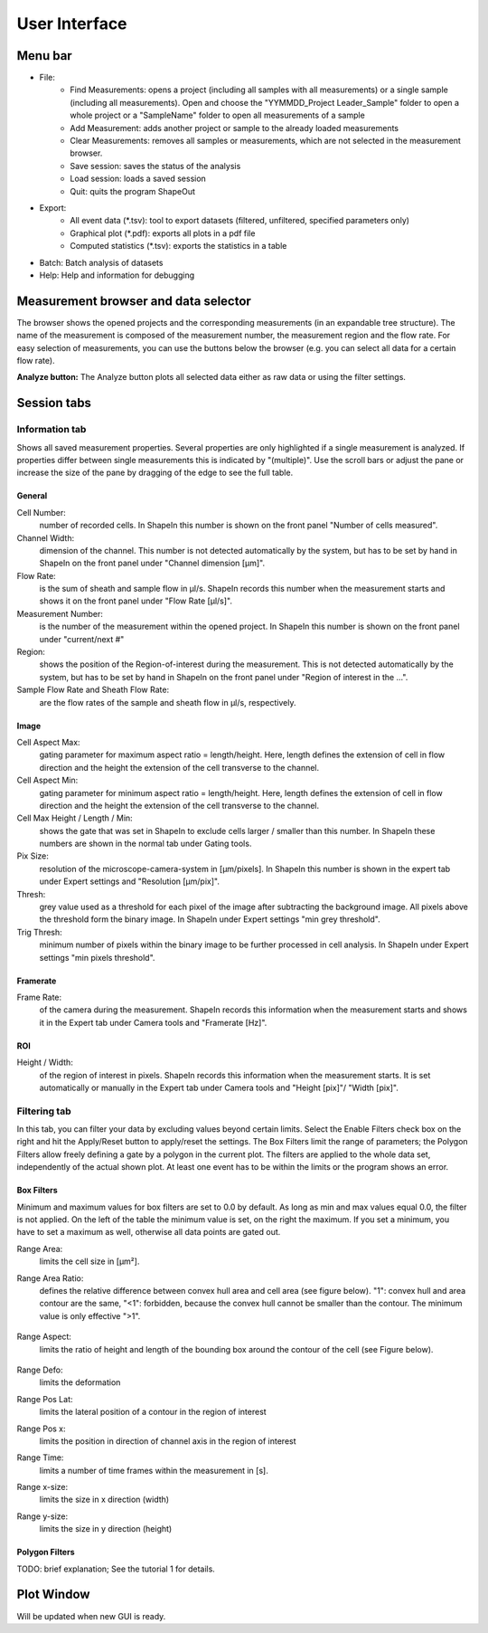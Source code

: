 ==============
User Interface
==============

Menu bar
========

- File:
   - Find Measurements: opens a project (including all samples with all
     measurements) or a single sample (including all measurements).
     Open and choose the "YYMMDD_Project Leader_Sample" folder to open
     a whole project or a "SampleName" folder to open all measurements of
     a sample
   - Add Measurement: adds another project or sample to the already
     loaded measurements
   - Clear Measurements: removes all samples or measurements, which are
     not selected in the measurement browser.
   - Save session: saves the status of the analysis
   - Load session: loads a saved session
   - Quit: quits the program ShapeOut

- Export:
   - All event data (\*.tsv): tool to export datasets (filtered, unfiltered,
     specified parameters only)
   - Graphical plot (\*.pdf): exports all plots in a pdf file
   - Computed statistics (\*.tsv): exports the statistics in a table

- Batch: Batch analysis of datasets

- Help: Help and information for debugging


Measurement browser and data selector
=====================================
The browser shows the opened projects and the corresponding measurements
(in an expandable tree structure). The name of the measurement is
composed of the measurement number, the measurement region and the flow rate.
For easy selection of measurements, you can use the buttons below the browser
(e.g. you can select all data for a certain flow rate). 

**Analyze button:**
The Analyze button plots all selected data either as raw data or using
the filter settings.


Session tabs
============
Information tab
---------------
Shows all saved measurement properties. Several properties are only
highlighted if a single measurement is analyzed. If properties differ
between single measurements this is indicated by "(multiple)". Use the
scroll bars or adjust the pane or increase the size of the pane by
dragging of the edge to see the full table.

General
.......
Cell Number:
  number of recorded cells. In ShapeIn this number is shown on the front
  panel "Number of cells measured".

Channel Width:
  dimension of the channel. This number is not detected automatically
  by the system, but has to be set by hand in ShapeIn on the front panel
  under "Channel dimension [µm]".

Flow Rate:
  is the sum of sheath and sample flow in µl/s. ShapeIn records this
  number when the measurement starts and shows it on the front panel
  under "Flow Rate [µl/s]".

Measurement Number:
  is the number of the measurement within the opened project. In ShapeIn
  this number is shown on the front panel under "current/next #"

Region:
  shows the position of the Region-of-interest during the measurement.
  This is not detected automatically by the system, but has to be set
  by hand in ShapeIn on the front panel under "Region of interest in the …".

Sample Flow Rate and Sheath Flow Rate:
  are the flow rates of the sample and sheath flow in µl/s, respectively.

Image
.....
Cell Aspect Max:
  gating parameter for maximum aspect ratio = length/height. Here, length
  defines the extension of cell in flow direction and the height the
  extension of the cell transverse to the channel.

Cell Aspect Min:
  gating parameter for minimum aspect ratio = length/height. Here, length
  defines the extension of cell in flow direction and the height the
  extension of the cell transverse to the channel.

Cell Max Height / Length / Min:
  shows the gate that was set in ShapeIn to exclude cells larger / smaller
  than this number. In ShapeIn these numbers are shown in the normal tab
  under Gating tools.

Pix Size:
  resolution of the microscope-camera-system in [µm/pixels]. In ShapeIn
  this number is shown in the expert tab under Expert settings and
  "Resolution [µm/pix]".

Thresh:
  grey value used as a threshold for each pixel of the image after
  subtracting the background image. All pixels above the threshold
  form the binary image. In ShapeIn under Expert settings "min grey threshold".

Trig Thresh:
  minimum number of pixels within the binary image to be further
  processed in cell analysis. In ShapeIn under Expert settings
  "min pixels threshold".

Framerate
.........
Frame Rate:
  of the camera during the measurement. ShapeIn records this information
  when the measurement starts and shows it in the Expert tab under
  Camera tools and "Framerate [Hz]".

ROI
...
Height / Width:
  of the region of interest in pixels. ShapeIn records this information
  when the measurement starts. It is set automatically or manually
  in the Expert tab under Camera tools and "Height [pix]"/ "Width [pix]".

Filtering tab
-------------
In this tab, you can filter your data by excluding values beyond certain
limits. Select the Enable Filters check box on the right and hit the
Apply/Reset button to apply/reset the settings. The Box Filters limit
the range of parameters; the Polygon Filters allow freely defining a
gate by a polygon in the current plot. The filters are applied to the
whole data set, independently of the actual shown plot. At least one
event has to be within the limits or the program shows an error.

Box Filters
........... 
Minimum and maximum values for box filters are set to 0.0 by default.
As long as min and max values equal 0.0, the filter is not applied.
On the left of the table the minimum value is set, on the right the
maximum. If you set a minimum, you have to set a maximum as well,
otherwise all data points are gated out.

Range Area:
  limits the cell size in [µm²].

Range Area Ratio:
  defines the relative difference between convex hull area and cell area
  (see figure below). "1": convex hull and area
  contour are the same, "<1": forbidden, because the convex hull cannot
  be smaller than the contour. The minimum value is only effective ">1".

  .. figure:: figures/area_ratio.png

Range Aspect:
  limits the ratio of height and length of the bounding box around
  the contour of the cell (see Figure below).

  .. figure:: figures/aspect.jpg

Range Defo:
  limits the deformation

Range Pos Lat:
  limits the lateral position of a contour in the region of interest

Range Pos x:
  limits the position in direction of channel axis in the region of interest

Range Time:
  limits a number of time frames within the measurement in [s].

Range x-size:
  limits the size in x direction (width)

Range y-size:
  limits the size in y direction (height)

Polygon Filters
............... 
TODO: brief explanation; See the tutorial 1 for details.


Plot Window
===========
Will be updated when new GUI is ready.

